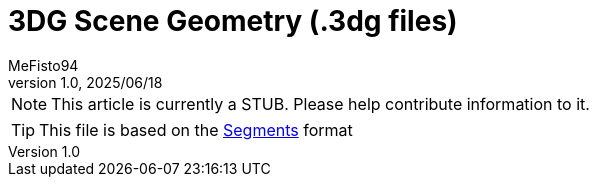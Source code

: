 = 3DG Scene Geometry (.3dg files)
:author: MeFisto94
:revnumber: 1.0
:revdate: 2025/06/18

NOTE: This article is currently a STUB. Please help contribute information to
it.

TIP: This file is based on the xref:formats/assets/segments.adoc[Segments]
format
